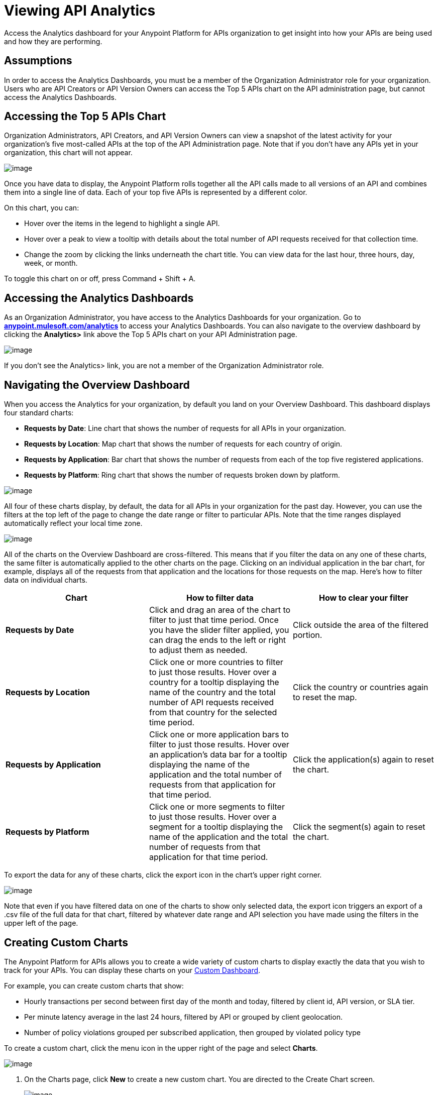= Viewing API Analytics

Access the Analytics dashboard for your Anypoint Platform for APIs organization to get insight into how your APIs are being used and how they are performing.


== Assumptions

In order to access the Analytics Dashboards, you must be a member of the Organization Administrator role for your organization. Users who are API Creators or API Version Owners can access the Top 5 APIs chart on the API administration page, but cannot access the Analytics Dashboards.

== Accessing the Top 5 APIs Chart

Organization Administrators, API Creators, and API Version Owners can view a snapshot of the latest activity for your organization's five most-called APIs at the top of the API Administration page. Note that if you don't have any APIs yet in your organization, this chart will not appear.

image:/documentation/download/attachments/122752430/top5.png?version=1&modificationDate=1416331529726[image]

Once you have data to display, the Anypoint Platform rolls together all the API calls made to all versions of an API and combines them into a single line of data. Each of your top five APIs is represented by a different color.

On this chart, you can:

* Hover over the items in the legend to highlight a single API.
* Hover over a peak to view a tooltip with details about the total number of API requests received for that collection time.
* Change the zoom by clicking the links underneath the chart title. You can view data for the last hour, three hours, day, week, or month.

To toggle this chart on or off, press Command + Shift + A.

== Accessing the Analytics Dashboards

As an Organization Administrator, you have access to the Analytics Dashboards for your organization. Go to *http://anypoint.mulesoft.com/analytics[anypoint.mulesoft.com/analytics]* to access your Analytics Dashboards. You can also navigate to the overview dashboard by clicking the *Analytics>* link above the Top 5 APIs chart on your API Administration page.

image:/documentation/download/attachments/122752430/AnalyticsLink.png?version=1&modificationDate=1416331529596[image]

If you don't see the Analytics> link, you are not a member of the Organization Administrator role.

== Navigating the Overview Dashboard

When you access the Analytics for your organization, by default you land on your Overview Dashboard. This dashboard displays four standard charts:

* *Requests by Date*: Line chart that shows the number of requests for all APIs in your organization.
* *Requests by Location*: Map chart that shows the number of requests for each country of origin.
* *Requests by Application*: Bar chart that shows the number of requests from each of the top five registered applications. 
* *Requests by Platform*: Ring chart that shows the number of requests broken down by platform.

image:/documentation/download/attachments/122752430/overviewdash1.png?version=1&modificationDate=1416331529718[image]

All four of these charts display, by default, the data for all APIs in your organization for the past day. However, you can use the filters at the top left of the page to change the date range or filter to particular APIs. Note that the time ranges displayed automatically reflect your local time zone.

image:/documentation/download/attachments/122752430/filters.png?version=1&modificationDate=1416331529708[image]

All of the charts on the Overview Dashboard are cross-filtered. This means that if you filter the data on any one of these charts, the same filter is automatically applied to the other charts on the page. Clicking on an individual application in the bar chart, for example, displays all of the requests from that application and the locations for those requests on the map. Here's how to filter data on individual charts.

[cols=",,",options="header",]
|===
|Chart |How to filter data |How to clear your filter
|*Requests by Date* |Click and drag an area of the chart to filter to just that time period. Once you have the slider filter applied, you can drag the ends to the left or right to adjust them as needed. |Click outside the area of the filtered portion.
|*Requests by Location* |Click one or more countries to filter to just those results. Hover over a country for a tooltip displaying the name of the country and the total number of API requests received from that country for the selected time period. |Click the country or countries again to reset the map.
|*Requests by Application* |Click one or more application bars to filter to just those results. Hover over an application's data bar for a tooltip displaying the name of the application and the total number of requests from that application for that time period. |Click the application(s) again to reset the chart.
|*Requests by Platform* |Click one or more segments to filter to just those results. Hover over a segment for a tooltip displaying the name of the application and the total number of requests from that application for that time period. |Click the segment(s) again to reset the chart.
|===

To export the data for any of these charts, click the export icon in the chart's upper right corner.

image:/documentation/download/attachments/122752430/export.png?version=1&modificationDate=1416331529670[image]

Note that even if you have filtered data on one of the charts to show only selected data, the export icon triggers an export of a .csv file of the full data for that chart, filtered by whatever date range and API selection you have made using the filters in the upper left of the page.


== Creating Custom Charts

The Anypoint Platform for APIs allows you to create a wide variety of custom charts to display exactly the data that you wish to track for your APIs. You can display these charts on your link:#ViewingAPIAnalytics-CreatingaCustomDashboard[Custom Dashboard].

For example, you can create custom charts that show:

* Hourly transactions per second between first day of the month and today, filtered by client id, API version, or SLA tier.
* Per minute latency average in the last 24 hours, filtered by API or grouped by client geolocation.
* Number of policy violations grouped per subscribed application, then grouped by violated policy type

To create a custom chart, click the menu icon in the upper right of the page and select *Charts*.

image:/documentation/download/attachments/122752430/analyticsmenu-charts.png?version=1&modificationDate=1416331529621[image]

. On the Charts page, click *New* to create a new custom chart. You are directed to the Create Chart screen. +

+
image:/documentation/download/attachments/122752430/createchart.png?version=1&modificationDate=1416331529655[image] +
+

. Give your chart a *Title*, and, optionally, a *Description*.
. Click one of the four thumbnails on the left of your preview to select the *chart type*.
+
*Available chart types:*
+

* Line chart
* Bar chart
* Stack chart
* Ring chart
* Map chart

. Use the drop down options to select a *data source*, a *metric*, an *aggregation* (if relevant), and a *data interval* (for line charts) or *grouping dimension* (for other chart types).  +
+
*Available data sources:*
+
* All APIs in your organization or a single API version

+
*Available metrics:*
* Requests
* Response size
* Request size
* Response time

+
*Available data intervals:*
* Minutes
* Hours
* Days

+
*Available grouping dimensions:*
* API Name
* SLA Tier
* API Version
* Hardware Platform
* OS Family
* OS Major Version
* OS Minor Version
* OS Version
* Browser
* User Agent Version
* Application
* Client IP
* City
* Continent
* Country
* Postal Code
* Timezone
* Resource Path
* Request Timestamp
* Response Timestamp
* Status Code
* User Agent Type
* Verb
* Violated Policy Name +
+
If you chose to make a *Stack chart*, you must group your data in two different dimensions. The first defines the distinct columns, the second defines the stacks within these columns. The same options are available on the second grouping dimension as on the first.
. Click *Save Chart* when finished.

You are redirected back to your Charts list, where you should now see the custom chart that you have created listed. Note that only you can see the custom charts that you create – these are not shared with other members of the Organization Administrator role.

See the next section for information about how to add charts to your Custom Dashboard.

=== Example Custom Chart: Policy Violations Per Application

. Name your chart *Policy Violations Per Application*
. Select a *Stack* chart for its type +

+
image:/documentation/download/attachments/122752430/create+chart+1.png?version=1&modificationDate=1416408652623[image] +


. Keep the fields *Data Source* and *Metric* on their default values.
. Since this is a stack chart, there are two levels of grouping that must be selected: the first defines the columns, the second defines the stacks within these columns. In the first grouping pick Application, to display each application in a different column; in the second grouping pick Violated Policy Name to tack these in each column. +

+
image:/documentation/download/attachments/122752430/create+chart+2.png?version=1&modificationDate=1416410114202[image] +

. Click *Save Chart* to have your chart created: +

+
image:/documentation/download/attachments/122752430/analytics+violated+policies+2.png?version=1&modificationDate=1416410311372[image]


== Creating a Custom Dashboard

Once you have created some custom charts, you can display them side by side on a custom dashboard that is unique to you. Any other members of the Organization Administrator role do not share your custom charts or custom dashboard – these views are unique to each user.

To access your custom dashboard, click the menu icon in the upper right of the page and select *Custom Dashboard*.

image:/documentation/download/attachments/122752430/analyticsmenu-custom.png?version=1&modificationDate=1416331529636[image]

. The first time you open your custom dashboard, it will be blank. Click *Edit Dashboard* in the upper right.
. Drag and drop charts from the drawer on the left of the screen onto your dashboard, rearranging them as needed into the order that you want.
. If you don't have any charts yet, click *Create Chart* to link:#ViewingAPIAnalytics-CreatingCustomCharts[create a custom chart].
. After you add a chart to your dashboard, you have the option to open it for editing or click the X to remove it from your dashboard.
. Once you are satisfied with your custom dashboard, click *Save* at the top next to the name. You are redirected to a view of your saved custom dashboard.

image:/documentation/download/attachments/122752430/Custom+Dashboard.png?version=1&modificationDate=1416331529662[image]

When you view your custom dashboard, note that you have a date range picker in the upper left corner that allows you to adjust the time period for all the charts on your dashboard.

== Exporting Analytics Data

You can export your analytics data from the charts displayed on your Overview Dashboard or your Custom Dashboard. On either dashboard, click the export icon to download a .csv file with the data for that chart.

image:/documentation/download/attachments/122752430/exporticon.png?version=1&modificationDate=1416331529689[image]

Note that the data that you download reflects the selection of the filtering options offered in the upper left corner of your dashboard. However, if you are exporting chart data from the Overview Dashboard and you have selected one or more subsections of a chart, the export files do not reflect that selection – instead any export always contains the full data for that chart without considering the chart-level filters that you may have applied.

== See Also

* Don't have an account yet? https://anypoint.mulesoft.com/accounts/#/signup[Sign up] for the Anypoint Platform.
* http://anypoint.mulesoft.com/apiplatform[Learn more] about the Anypoint Platform for APIs. 
* Learn more about link:/documentation/display/current/Anypoint+Platform+for+APIs+Administration[administration] in the Anypoint Platform.
